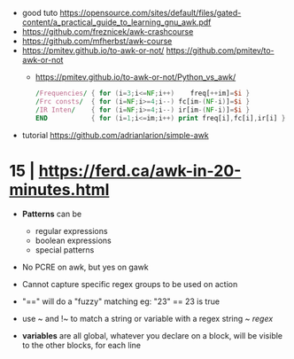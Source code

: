 - good tuto https://opensource.com/sites/default/files/gated-content/a_practical_guide_to_learning_gnu_awk.pdf
- https://github.com/freznicek/awk-crashcourse
- https://github.com/mfherbst/awk-course
- https://pmitev.github.io/to-awk-or-not/
  https://github.com/pmitev/to-awk-or-not
  - https://pmitev.github.io/to-awk-or-not/Python_vs_awk/
    #+begin_src awk
      /Frequencies/ { for (i=3;i<=NF;i++)    freq[++im]=$i }
      /Frc consts/  { for (i=NF;i>=4;i--) fc[im-(NF-i)]=$i }
      /IR Inten/    { for (i=NF;i>=4;i--) ir[im-(NF-i)]=$i }
      END           { for (i=1;i<=im;i++) print freq[i],fc[i],ir[i] }
    #+end_src
- tutorial https://github.com/adrianlarion/simple-awk
* 15 | https://ferd.ca/awk-in-20-minutes.html

- *Patterns* can be
  - regular expressions
  - boolean expressions
  - special patterns

- No PCRE on awk, but yes on gawk

- Cannot capture specific regex groups to be used on action

- "==" will do a "fuzzy" matching
  eg: "23" == 23 is true

- use ~ and !~ to match a string or variable with a regex
  string ~ /regex/

- *variables* are all global,
  whatever you declare on a block, will be visible to the other blocks, for each line
